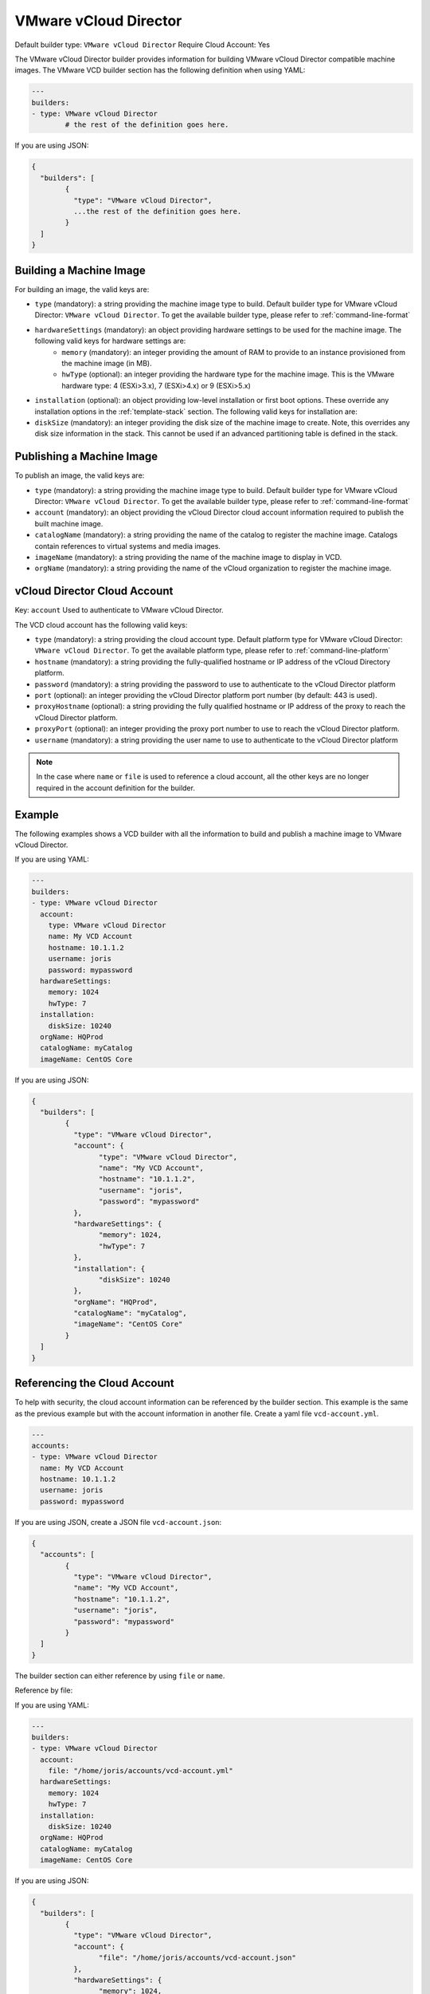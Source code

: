 .. Copyright (c) 2007-2016 UShareSoft, All rights reserved

.. _builder-vmware-vcd:

VMware vCloud Director
======================

Default builder type: ``VMware vCloud Director``
Require Cloud Account: Yes

The VMware vCloud Director builder provides information for building VMware vCloud Director compatible machine images.
The VMware VCD builder section has the following definition when using YAML:

.. code-block:: yaml

	---
	builders:
	- type: VMware vCloud Director
		# the rest of the definition goes here.

If you are using JSON:

.. code-block:: javascript

	{
	  "builders": [
		{
		  "type": "VMware vCloud Director",
		  ...the rest of the definition goes here.
		}
	  ]
	}

Building a Machine Image
------------------------

For building an image, the valid keys are:

* ``type`` (mandatory): a string providing the machine image type to build. Default builder type for VMware vCloud Director: ``VMware vCloud Director``. To get the available builder type, please refer to :ref:`command-line-format`
* ``hardwareSettings`` (mandatory): an object providing hardware settings to be used for the machine image. The following valid keys for hardware settings are:
	* ``memory`` (mandatory): an integer providing the amount of RAM to provide to an instance provisioned from the machine image (in MB).
	* ``hwType`` (optional): an integer providing the hardware type for the machine image. This is the VMware hardware type: 4 (ESXi>3.x), 7 (ESXi>4.x) or 9 (ESXi>5.x)
* ``installation`` (optional): an object providing low-level installation or first boot options. These override any installation options in the :ref:`template-stack` section. The following valid keys for installation are:
* ``diskSize`` (mandatory): an integer providing the disk size of the machine image to create. Note, this overrides any disk size information in the stack. This cannot be used if an advanced partitioning table is defined in the stack.

Publishing a Machine Image
--------------------------

To publish an image, the valid keys are:

* ``type`` (mandatory): a string providing the machine image type to build. Default builder type for VMware vCloud Director: ``VMware vCloud Director``. To get the available builder type, please refer to :ref:`command-line-format`
* ``account`` (mandatory): an object providing the vCloud Director cloud account information required to publish the built machine image.
* ``catalogName`` (mandatory): a string providing the name of the catalog to register the machine image. Catalogs contain references to virtual systems and media images.
* ``imageName`` (mandatory): a string providing the name of the machine image to display in VCD.
* ``orgName`` (mandatory): a string providing the name of the vCloud organization to register the machine image.

vCloud Director Cloud Account
-----------------------------

Key: ``account``
Used to authenticate to VMware vCloud Director.

The VCD cloud account has the following valid keys:

* ``type`` (mandatory): a string providing the cloud account type. Default platform type for VMware vCloud Director: ``VMware vCloud Director``. To get the available platform type, please refer to :ref:`command-line-platform`
* ``hostname`` (mandatory): a string providing the fully-qualified hostname or IP address of the vCloud Directory platform.
* ``password`` (mandatory): a string providing the password to use to authenticate to the vCloud Director platform
* ``port`` (optional): an integer providing the vCloud Director platform port number (by default: 443 is used).
* ``proxyHostname`` (optional): a string providing the fully qualified hostname or IP address of the proxy to reach the vCloud Director platform.
* ``proxyPort`` (optional): an integer providing the proxy port number to use to reach the vCloud Director platform.
* ``username`` (mandatory): a string providing the user name to use to authenticate to the vCloud Director platform

.. note:: In the case where ``name`` or ``file`` is used to reference a cloud account, all the other keys are no longer required in the account definition for the builder.

Example
-------

The following examples shows a VCD builder with all the information to build and publish a machine image to VMware vCloud Director.

If you are using YAML:

.. code-block:: yaml

	---
	builders:
	- type: VMware vCloud Director
	  account:
	    type: VMware vCloud Director
	    name: My VCD Account
	    hostname: 10.1.1.2
	    username: joris
	    password: mypassword
	  hardwareSettings:
	    memory: 1024
	    hwType: 7
	  installation:
	    diskSize: 10240
	  orgName: HQProd
	  catalogName: myCatalog
	  imageName: CentOS Core

If you are using JSON:

.. code-block:: json

	{
	  "builders": [
		{
		  "type": "VMware vCloud Director",
		  "account": {
			"type": "VMware vCloud Director",
			"name": "My VCD Account",
			"hostname": "10.1.1.2",
			"username": "joris",
			"password": "mypassword"
		  },
		  "hardwareSettings": {
			"memory": 1024,
			"hwType": 7
		  },
		  "installation": {
			"diskSize": 10240
		  },
		  "orgName": "HQProd",
		  "catalogName": "myCatalog",
		  "imageName": "CentOS Core"
		}
	  ]
	}

Referencing the Cloud Account
-----------------------------

To help with security, the cloud account information can be referenced by the builder section. This example is the same as the previous example but with the account information in another file. Create a yaml file ``vcd-account.yml``.

.. code-block:: yaml

	---
	accounts:
	- type: VMware vCloud Director
	  name: My VCD Account
	  hostname: 10.1.1.2
	  username: joris
	  password: mypassword


If you are using JSON, create a JSON file ``vcd-account.json``:

.. code-block:: json

	{
	  "accounts": [
		{
		  "type": "VMware vCloud Director",
		  "name": "My VCD Account",
		  "hostname": "10.1.1.2",
		  "username": "joris",
		  "password": "mypassword"
		}
	  ]
	}


The builder section can either reference by using ``file`` or ``name``.

Reference by file:

If you are using YAML:

.. code-block:: yaml

	---
	builders:
	- type: VMware vCloud Director
	  account:
	    file: "/home/joris/accounts/vcd-account.yml"
	  hardwareSettings:
	    memory: 1024
	    hwType: 7
	  installation:
	    diskSize: 10240
	  orgName: HQProd
	  catalogName: myCatalog
	  imageName: CentOS Core

If you are using JSON:

.. code-block:: json

	{
	  "builders": [
		{
		  "type": "VMware vCloud Director",
		  "account": {
			"file": "/home/joris/accounts/vcd-account.json"
		  },
		  "hardwareSettings": {
			"memory": 1024,
			"hwType": 7
		  },
		  "installation": {
			"diskSize": 10240
		  },
		  "orgName": "HQProd",
		  "catalogName": "myCatalog",
		  "imageName": "CentOS Core"
		}
	  ]
	}


Reference by name, note the cloud account must already be created by using ``account create``.

If you are using YAML:

.. code-block:: yaml

	---
	builders:
	- type: VMware vCloud Director
	  account:
	    name: My VCD Account
	  hardwareSettings:
	    memory: 1024
	    hwType: 7
	  installation:
	    diskSize: 10240
	  orgName: HQProd
	  catalogName: myCatalog
	  imageName: CentOS Core

If you are using JSON:

.. code-block:: json

	{
	  "builders": [
		{
		  "type": "VMware vCloud Director",
		  "account": {
			"name": "My VCD Account"
		  },
		  "hardwareSettings": {
			"memory": 1024,
			"hwType": 7
		  },
		  "installation": {
			"diskSize": 10240
		  },
		  "orgName": "HQProd",
		  "catalogName": "myCatalog",
		  "imageName": "CentOS Core"
		}
	  ]
	}